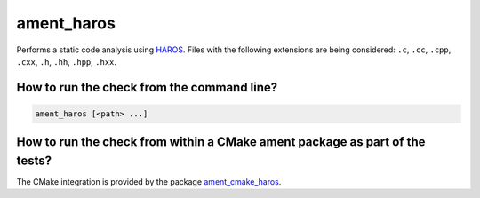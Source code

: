ament_haros
==============

Performs a static code analysis using `HAROS
<https://github.com/git-afsantos/haros/>`_.
Files with the following extensions are being considered:
``.c``, ``.cc``, ``.cpp``, ``.cxx``, ``.h``, ``.hh``, ``.hpp``, ``.hxx``.


How to run the check from the command line?
-------------------------------------------

.. code:: sh

    ament_haros [<path> ...]


How to run the check from within a CMake ament package as part of the tests?
----------------------------------------------------------------------------

The CMake integration is provided by the package `ament_cmake_haros
<https://github.com/ament/ament_lint>`_.
